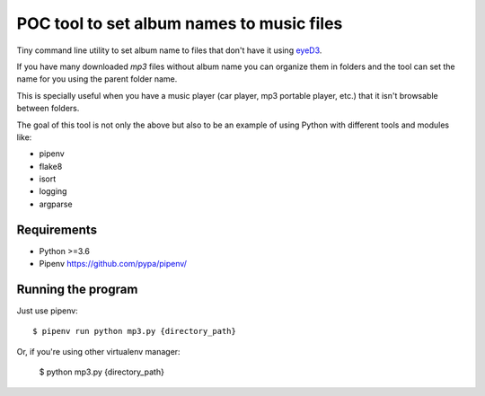 POC tool to set album names to music files
==========================================

Tiny command line utility to set album name to
files that don't have it using eyeD3_.

.. _eyeD3: https://github.com/nicfit/eyeD3

If you have many downloaded `mp3` files without
album name you can organize them in folders and the
tool can set the name for you using the parent folder name.

This is specially useful when you have a music player
(car player, mp3 portable player, etc.) that it isn't
browsable between folders.

The goal of this tool is not only the above but
also to be an example of using Python with different
tools and modules like:

- pipenv
- flake8
- isort
- logging
- argparse


Requirements
------------

* Python >=3.6
* Pipenv https://github.com/pypa/pipenv/


Running the program
-------------------

Just use pipenv::

    $ pipenv run python mp3.py {directory_path}

Or, if you're using other virtualenv manager:

    $ python mp3.py {directory_path}

